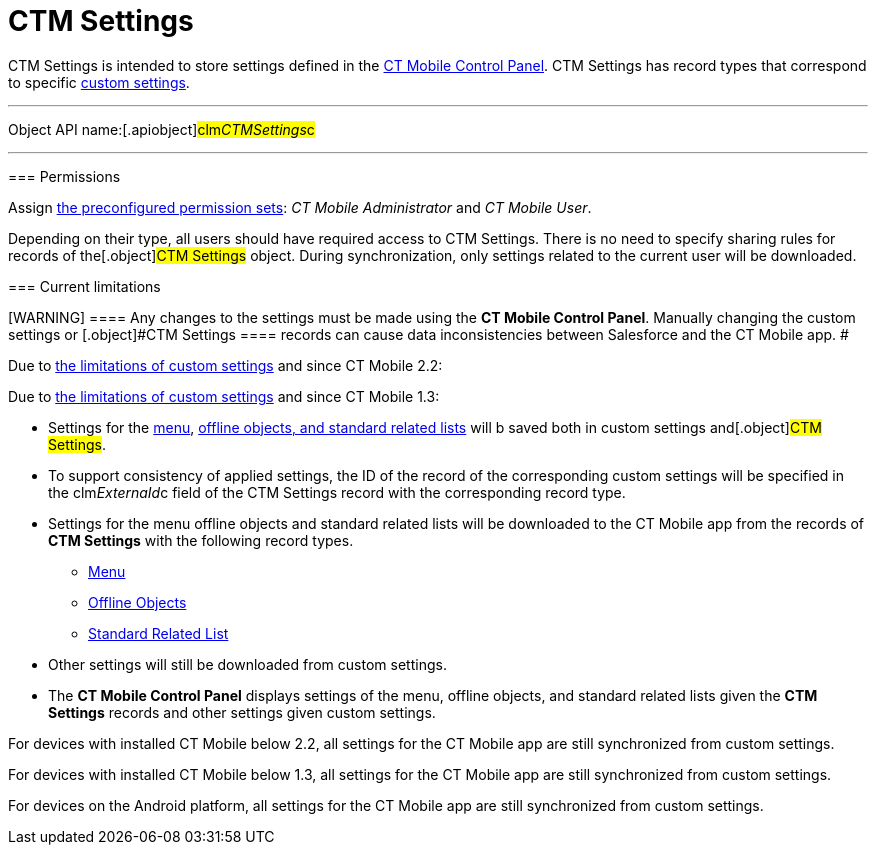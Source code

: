 = CTM Settings

//tag::kotlin[] //tag::andr[][NOTE] ==== Not available.
====

[.object]#CTM Settings# is intended to store settings defined in
the xref:ios/admin-guide/ct-mobile-control-panel/index.adoc[CT Mobile Control Panel].
[.object]#CTM Settings# has record types that correspond to
specific xref:ios/admin-guide/ct-mobile-control-panel/custom-settings/index.adoc[custom settings].

:toc: :toclevels: 3

'''''

Object API name:[.apiobject]#clm__CTMSettings__c#

'''''

[[h2_1375710402]]
=== Permissions

Assign xref:ios/getting-started/application-permission-settings.adoc#h3_2115044027[the
preconfigured permission sets]: _CT Mobile Administrator_ and _CT Mobile
User_.

Depending on their type, all users should have required access to
[.object]#CTM Settings#. There is no need to specify sharing
rules for records of the[.object]#CTM Settings# object. During
synchronization, only settings related to the current user will be
downloaded.

[[h2_687217078]]
=== Current limitations

[WARNING] ==== Any changes to the settings must be made using
the *CT Mobile Control Panel*. Manually changing the custom settings or
[.object]#CTM Settings ==== records can cause data
inconsistencies between Salesforce and the CT Mobile app. #
//tag::ios[]

Due to
https://help.salesforce.com/articleView?id=cs_limits.htm&type=5[the
limitations of custom settings] and since CT Mobile 2.2:

//tag::win[]

Due to
https://help.salesforce.com/articleView?id=cs_limits.htm&type=5[the
limitations of custom settings] and since CT Mobile 1.3:

* Settings for the xref:menu-settings-and-offline-objects[menu],
xref:related-list-filters[offline objects&#44; and standard related
lists] will b saved both in custom settings and[.object]#CTM
Settings#.
* To support consistency of applied settings, the ID of the record of
the corresponding custom settings will be specified in the
[.apiobject]#clm__ExternaId__c# field of the
[.object]#CTM Settings# record with the corresponding record
type.
* Settings for the menu offline objects and standard related lists will
be downloaded to the CT Mobile app from the records of *CTM Settings*
with the following record types.
** xref:ios/admin-guide/ct-mobile-control-panel/ctm-settings/ctm-settings-menu.adoc[Menu]
** xref:ios/admin-guide/ct-mobile-control-panel/ctm-settings/ctm-settings-offline-objects.adoc[Offline Objects]
** xref:ios/admin-guide/ct-mobile-control-panel/ctm-settings/ctm-settings-standard-related-list.adoc[Standard Related List]
* Other settings will still be downloaded from custom settings.
* The *CT Mobile Control Panel* displays settings of the menu, offline
objects, and standard related lists given the *CTM Settings* records and
other settings given custom settings.

//tag::ios[]

For devices with installed CT Mobile below 2.2, all settings for the CT
Mobile app are still synchronized from custom settings.

//tag::win[]

For devices with installed CT Mobile below 1.3, all settings for the CT
Mobile app are still synchronized from custom settings.

//tag::andr,kotlin[]

For devices on the Android platform, all settings for the CT Mobile app
are still synchronized from custom settings.
